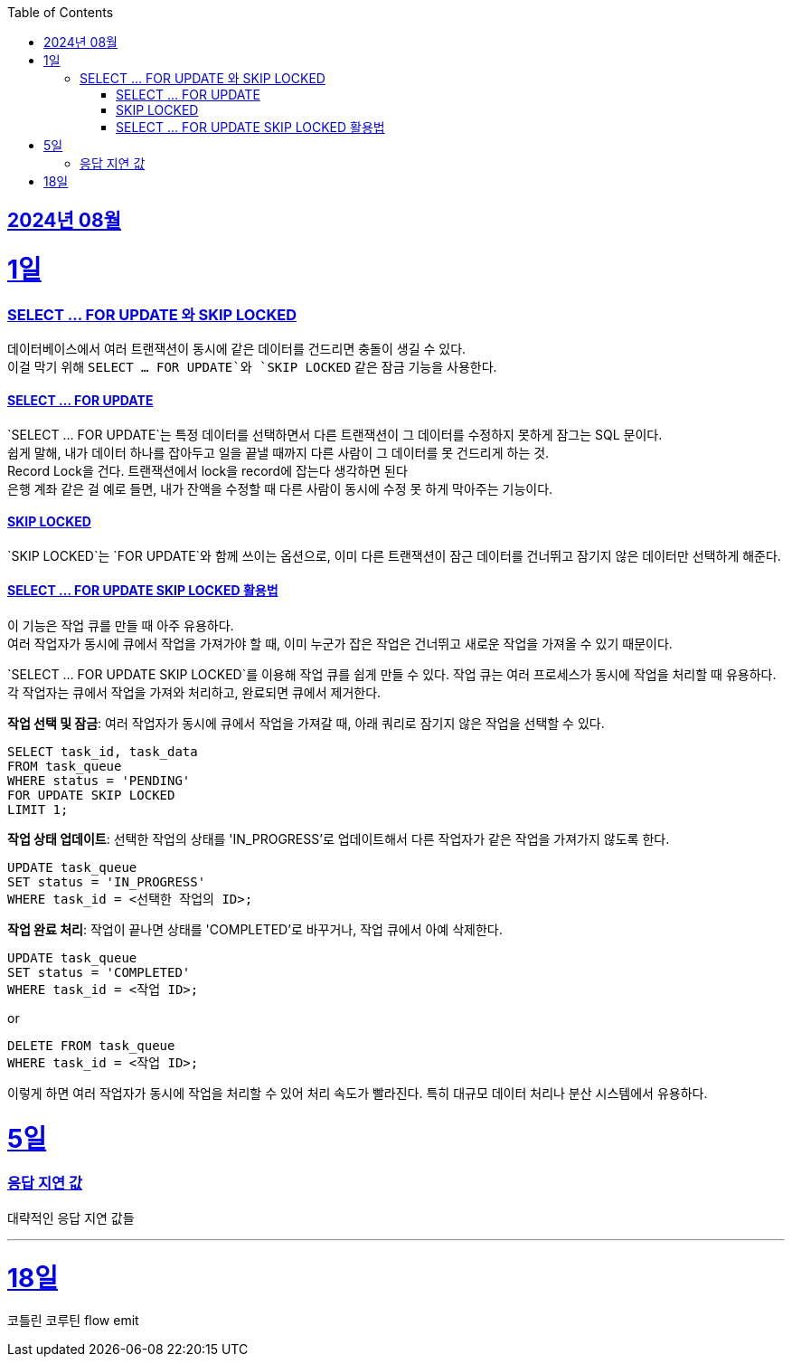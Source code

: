// Metadata:
:description: Week I Learnt
:keywords: study, til, lwil
// Settings:
:doctype: book
:toc: left
:toclevels: 4
:sectlinks:
:icons: font
:hardbreaks:


[[section-202408]]
== 2024년 08월

[[section-202408-1일]]
1일
===
### SELECT ... FOR UPDATE 와 SKIP LOCKED

데이터베이스에서 여러 트랜잭션이 동시에 같은 데이터를 건드리면 충돌이 생길 수 있다. 
이걸 막기 위해 `SELECT ... FOR UPDATE`와 `SKIP LOCKED` 같은 잠금 기능을 사용한다.

#### SELECT ... FOR UPDATE

`SELECT ... FOR UPDATE`는 특정 데이터를 선택하면서 다른 트랜잭션이 그 데이터를 수정하지 못하게 잠그는 SQL 문이다. 
쉽게 말해, 내가 데이터 하나를 잡아두고 일을 끝낼 때까지 다른 사람이 그 데이터를 못 건드리게 하는 것.
Record Lock을 건다. 트랜잭션에서 lock을 record에 잡는다 생각하면 된다
은행 계좌 같은 걸 예로 들면, 내가 잔액을 수정할 때 다른 사람이 동시에 수정 못 하게 막아주는 기능이다.

#### SKIP LOCKED

`SKIP LOCKED`는 `FOR UPDATE`와 함께 쓰이는 옵션으로, 이미 다른 트랜잭션이 잠근 데이터를 건너뛰고 잠기지 않은 데이터만 선택하게 해준다. 

#### SELECT ... FOR UPDATE SKIP LOCKED 활용법
이 기능은 작업 큐를 만들 때 아주 유용하다. 
여러 작업자가 동시에 큐에서 작업을 가져가야 할 때, 이미 누군가 잡은 작업은 건너뛰고 새로운 작업을 가져올 수 있기 때문이다.

`SELECT ... FOR UPDATE SKIP LOCKED`를 이용해 작업 큐를 쉽게 만들 수 있다. 작업 큐는 여러 프로세스가 동시에 작업을 처리할 때 유용하다. 각 작업자는 큐에서 작업을 가져와 처리하고, 완료되면 큐에서 제거한다.

**작업 선택 및 잠금**: 여러 작업자가 동시에 큐에서 작업을 가져갈 때, 아래 쿼리로 잠기지 않은 작업을 선택할 수 있다.
```sql
SELECT task_id, task_data
FROM task_queue
WHERE status = 'PENDING'
FOR UPDATE SKIP LOCKED
LIMIT 1;
```

**작업 상태 업데이트**: 선택한 작업의 상태를 'IN_PROGRESS'로 업데이트해서 다른 작업자가 같은 작업을 가져가지 않도록 한다.
```sql
UPDATE task_queue
SET status = 'IN_PROGRESS'
WHERE task_id = <선택한 작업의 ID>;
```

**작업 완료 처리**: 작업이 끝나면 상태를 'COMPLETED'로 바꾸거나, 작업 큐에서 아예 삭제한다.

```sql
UPDATE task_queue
SET status = 'COMPLETED'
WHERE task_id = <작업 ID>;
```

or

```sql
DELETE FROM task_queue
WHERE task_id = <작업 ID>;
```

이렇게 하면 여러 작업자가 동시에 작업을 처리할 수 있어 처리 속도가 빨라진다. 특히 대규모 데이터 처리나 분산 시스템에서 유용하다.


[[section-202408-5일]]
5일
===
### 응답 지연 값

대략적인 응답 지연 값들

---

[[section-202408-18일]]
18일
===
코틀린 코루틴 flow emit




